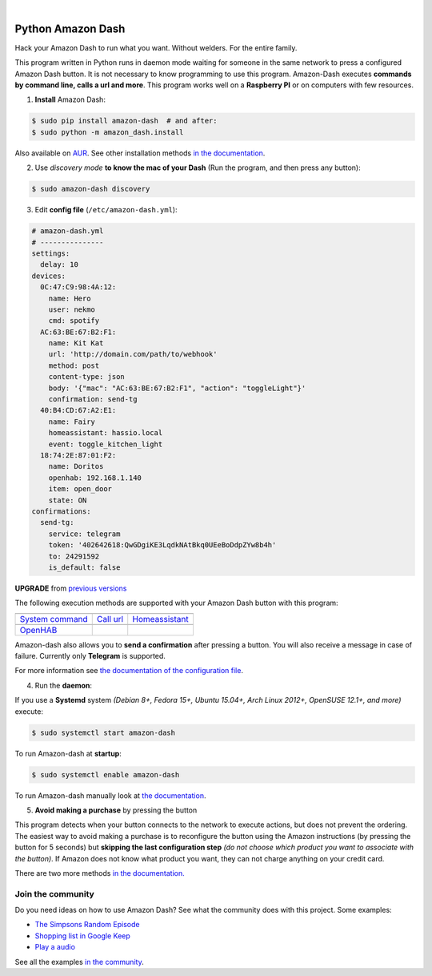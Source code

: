 

.. image:: https://raw.githubusercontent.com/Nekmo/amazon-dash/master/amazon-dash.png
    :width: 100%

|


.. image:: https://img.shields.io/travis/Nekmo/amazon-dash.svg?style=flat-square&maxAge=2592000
  :target: https://travis-ci.org/Nekmo/amazon-dash
  :alt: Latest Travis CI build status

.. image:: https://img.shields.io/pypi/v/amazon-dash.svg?style=flat-square
  :target: https://pypi.org/project/amazon-dash/
  :alt: Latest PyPI version

.. image:: https://img.shields.io/pypi/pyversions/amazon-dash.svg?style=flat-square
  :target: https://pypi.org/project/amazon-dash/
  :alt: Python versions

.. image:: https://img.shields.io/codeclimate/github/Nekmo/amazon-dash.svg?style=flat-square
  :target: https://codeclimate.com/github/Nekmo/amazon-dash
  :alt: Code Climate

.. image:: https://img.shields.io/codecov/c/github/Nekmo/amazon-dash/master.svg?style=flat-square
  :target: https://codecov.io/github/Nekmo/amazon-dash
  :alt: Test coverage

.. image:: https://img.shields.io/requires/github/Nekmo/amazon-dash.svg?style=flat-square
     :target: https://requires.io/github/Nekmo/amazon-dash/requirements/?branch=master
     :alt: Requirements Status



Python Amazon Dash
##################
Hack your Amazon Dash to run what you want. Without welders. For the entire family.

This program written in Python runs in daemon mode waiting for someone in the same
network to press a configured Amazon Dash button. It is not necessary to know
programming to use this program. Amazon-Dash executes **commands by command line,
calls a url and more**. This program works well on a **Raspberry PI** or on computers
with few resources.


1. **Install** Amazon Dash:

.. code:: console

    $ sudo pip install amazon-dash  # and after:
    $ sudo python -m amazon_dash.install

Also available on `AUR <https://aur.archlinux.org/packages/amazon-dash-git/>`_. See other installation methods
`in the documentation <http://docs.nekmo.org/amazon-dash/installation.html>`_.


2. Use *discovery mode* **to know the mac of your Dash** (Run the program, and then press any button):

.. code-block:: console

    $ sudo amazon-dash discovery


3. Edit **config file** (``/etc/amazon-dash.yml``):

.. code-block:: yaml

    # amazon-dash.yml
    # ---------------
    settings:
      delay: 10
    devices:
      0C:47:C9:98:4A:12:
        name: Hero
        user: nekmo
        cmd: spotify
      AC:63:BE:67:B2:F1:
        name: Kit Kat
        url: 'http://domain.com/path/to/webhook'
        method: post
        content-type: json
        body: '{"mac": "AC:63:BE:67:B2:F1", "action": "toggleLight"}'
        confirmation: send-tg
      40:B4:CD:67:A2:E1:
        name: Fairy
        homeassistant: hassio.local
        event: toggle_kitchen_light
      18:74:2E:87:01:F2:
        name: Doritos
        openhab: 192.168.1.140
        item: open_door
        state: ON
    confirmations:
      send-tg:
        service: telegram
        token: '402642618:QwGDgiKE3LqdkNAtBkq0UEeBoDdpZYw8b4h'
        to: 24291592
        is_default: false


**UPGRADE** from `previous versions <http://docs.nekmo.org/amazon-dash/installation.html>`_

The following execution methods are supported with your Amazon Dash button with this program:

================================  ================================  ================================
.. image:: https://goo.gl/VqgMZJ  .. image:: https://goo.gl/a6TS7X  .. image:: https://goo.gl/zrjisq
`System command`_                 `Call url`_                       `Homeassistant`_
.. image:: https://goo.gl/Cq4bYC
`OpenHAB`_
================================  ================================  ================================


Amazon-dash also allows you to **send a confirmation** after pressing a button. You will also receive a message in
case of failure. Currently only **Telegram** is supported.


For more information see
`the documentation of the configuration file <http://docs.nekmo.org/amazon-dash/config_file.html>`_.


4. Run the **daemon**:

If you use a **Systemd** system *(Debian 8+, Fedora 15+, Ubuntu 15.04+, Arch Linux 2012+, OpenSUSE 12.1+, and more)*
execute:

.. code-block:: console

    $ sudo systemctl start amazon-dash

To run Amazon-dash at **startup**:

.. code-block:: console

    $ sudo systemctl enable amazon-dash


To run Amazon-dash manually look at `the documentation <http://docs.nekmo.org/amazon-dash/usage.html>`_.


5. **Avoid making a purchase** by pressing the button

This program detects when your button connects to the network to execute actions, but does not prevent the ordering.
The easiest way to avoid making a purchase is to reconfigure the button using the Amazon instructions
(by pressing the button for 5 seconds) but **skipping the last configuration step** *(do not choose which product you
want to associate with the button)*. If Amazon does not know what product you want, they can not charge anything on
your credit card.

There are two more methods `in the documentation. <http://docs.nekmo.org/amazon-dash/avoid_purchase.html>`_


Join the community
==================
Do you need ideas on how to use Amazon Dash? See what the community does with this project. Some examples:

* `The Simpsons Random Episode <http://docs.nekmo.org/amazon-dash/community.html#the-simpsons-random-episode>`_
* `Shopping list in Google Keep <http://docs.nekmo.org/amazon-dash/community.html#shopping-list-in-google-keep>`_
* `Play a audio <http://docs.nekmo.org/amazon-dash/community.html#play-a-audio>`_

See all the examples `in the community`_.


.. _System command: http://docs.nekmo.org/amazon-dash/config_file.html#execute-cmd
.. _Call url: http://docs.nekmo.org/amazon-dash/config_file.html#call-url
.. _Homeassistant: http://docs.nekmo.org/amazon-dash/config_file.html#homeassistant-event
.. _OpenHAB: http://docs.nekmo.org/amazon-dash/config_file.html#openhab-event
.. _in the community: http://docs.nekmo.org/amazon-dash/config_file.html#openhab-event
